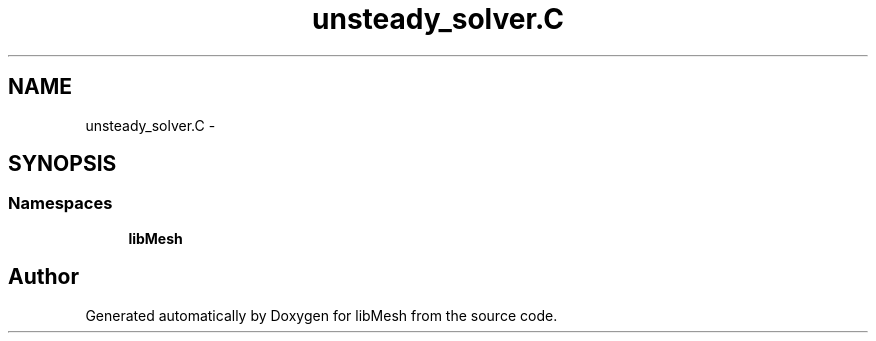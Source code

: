 .TH "unsteady_solver.C" 3 "Tue May 6 2014" "libMesh" \" -*- nroff -*-
.ad l
.nh
.SH NAME
unsteady_solver.C \- 
.SH SYNOPSIS
.br
.PP
.SS "Namespaces"

.in +1c
.ti -1c
.RI "\fBlibMesh\fP"
.br
.in -1c
.SH "Author"
.PP 
Generated automatically by Doxygen for libMesh from the source code\&.
